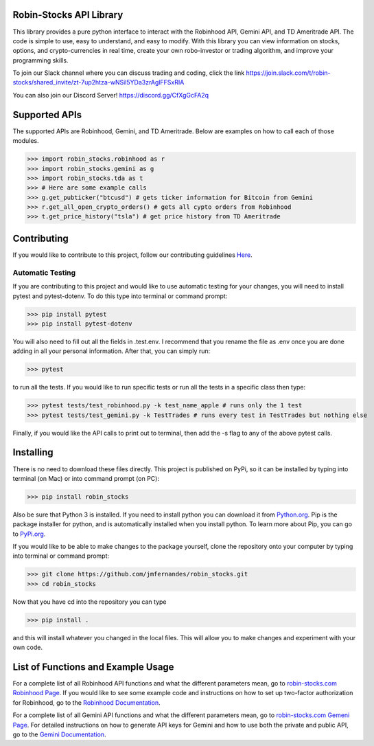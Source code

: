 .. image:: docs/source/_static/pics/title.PNG

Robin-Stocks API Library
========================
This library provides a pure python interface to interact with the Robinhood API, Gemini API,
and TD Ameritrade API. The code is simple to use, easy to understand, and easy to modify.
With this library you can view information on stocks, options, and crypto-currencies in real time, 
create your own robo-investor or trading algorithm, and improve your programming skills.

To join our Slack channel where you can discuss trading and coding, click the link https://join.slack.com/t/robin-stocks/shared_invite/zt-7up2htza-wNSil5YDa3zrAglFFSxRIA

You can also join our Discord Server! https://discord.gg/CfXgGcFA2q

Supported APIs
==============
The supported APIs are Robinhood, Gemini, and TD Ameritrade. Below are examples on how to call each of those modules.

>>> import robin_stocks.robinhood as r
>>> import robin_stocks.gemini as g
>>> import robin_stocks.tda as t
>>> # Here are some example calls
>>> g.get_pubticker("btcusd") # gets ticker information for Bitcoin from Gemini
>>> r.get_all_open_crypto_orders() # gets all cypto orders from Robinhood
>>> t.get_price_history("tsla") # get price history from TD Ameritrade 

Contributing
============
If you would like to contribute to this project, follow our contributing guidelines `Here <https://github.com/jmfernandes/robin_stocks/blob/master/contributing.md>`_.

Automatic Testing
^^^^^^^^^^^^^^^^^

If you are contributing to this project and would like to use automatic testing for your changes, you will need to install pytest and pytest-dotenv. To do this type into terminal or command prompt:

>>> pip install pytest
>>> pip install pytest-dotenv

You will also need to fill out all the fields in .test.env. I recommend that you rename the file as .env once you are done adding in all your personal information. After that, you can simply run:

>>> pytest

to run all the tests. If you would like to run specific tests or run all the tests in a specific class then type:

>>> pytest tests/test_robinhood.py -k test_name_apple # runs only the 1 test
>>> pytest tests/test_gemini.py -k TestTrades # runs every test in TestTrades but nothing else

Finally, if you would like the API calls to print out to terminal, then add the -s flag to any of the above pytest calls.


Installing
========================
There is no need to download these files directly. This project is published on PyPi,
so it can be installed by typing into terminal (on Mac) or into command prompt (on PC):

>>> pip install robin_stocks

Also be sure that Python 3 is installed. If you need to install python you can download it from `Python.org <https://www.python.org/downloads/>`_.
Pip is the package installer for python, and is automatically installed when you install python. To learn more about Pip, you can go to `PyPi.org <https://pypi.org/project/pip/>`_.

If you would like to be able to make changes to the package yourself, clone the repository onto your computer by typing into terminal or command prompt:

>>> git clone https://github.com/jmfernandes/robin_stocks.git
>>> cd robin_stocks

Now that you have cd into the repository you can type

>>> pip install .

and this will install whatever you changed in the local files. This will allow you to make changes and experiment with your own code.

List of Functions and Example Usage
===================================

For a complete list of all Robinhood API functions and what the different parameters mean, 
go to `robin-stocks.com Robinhood Page <http://www.robin-stocks.com/en/latest/robinhood.html>`_. If you would like to
see some example code and instructions on how to set up two-factor authorization for Robinhood,
go to the `Robinhood Documentation`_.

For a complete list of all Gemini API functions and what the different parameters mean, 
go to `robin-stocks.com Gemeni Page <http://www.robin-stocks.com/en/latest/gemini.html>`_. For detailed instructions on 
how to generate API keys for Gemini and how to use both the private and public API, go to the `Gemini Documentation`_.

.. _Robinhood Documentation: Robinhood.rst
.. _Gemini Documentation: gemini.rst